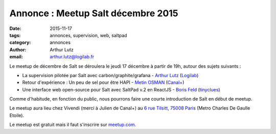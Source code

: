 Annonce : Meetup Salt décembre 2015
===================================

:date: 2015-11-17
:tags: annonces, supervision, web, saltpad
:category: annonces
:author: Arthur Lutz
:email: arthur.lutz@logilab.fr

Le meetup de décembre de Salt se déroulera le jeudi 17 décembre à partir de 19h, autour des sujets suivants :

• La supervision pilotée par Salt avec carbon/graphite/grafana -
  `Arthur Lutz <https://twitter.com/arthurlutz>`_ (`Logilab
  <http://www.logilab.fr>`_)

• Retour d'expérience : Un peu de sel pour être HAPI - `Metin OSMAN
  <https://twitter.com/mrcitron>`_ (`Canal+ <http://canalplus.github.io/>`_)

• Une interface web open-source pour Salt avec SaltPad v.2 en
  ReactJS - `Boris Feld <https://twitter.com/lothiraldan>`_
  (`tinyclues <http://www.tinyclues.com/>`_)


Comme d'habitude, en fonction du public, nous pourrons faire une
courte introduction de Salt en début de meetup.

Le meetup aura lieu chez Vivendi (merci à Julien de Canal+) au `6 rue Tilsitt,
75008 Paris <http://osm.org/go/0BPIDEsqT?m=>`_ (Metro Charles De Gaulle Etoile). 
	
Le meetup est gratuit mais il faut s'inscrire 
sur `meetup.com
<http://www.meetup.com/Paris-Salt-Meetup/events/226831550/>`_. 
